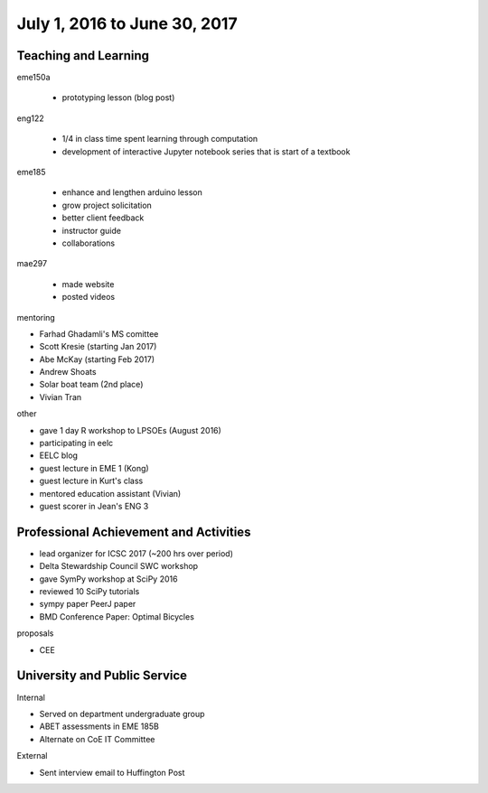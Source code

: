 =============================
July 1, 2016 to June 30, 2017
=============================

Teaching and Learning
---------------------

eme150a

   - prototyping lesson (blog post)

eng122

   - 1/4 in class time spent learning through computation
   - development of interactive Jupyter notebook series that is start of a
     textbook

eme185

   - enhance and lengthen arduino lesson
   - grow project solicitation
   - better client feedback
   - instructor guide
   - collaborations

mae297

   - made website
   - posted videos

mentoring

- Farhad Ghadamli's MS comittee
- Scott Kresie (starting Jan 2017)
- Abe McKay (starting Feb 2017)
- Andrew Shoats
- Solar boat team (2nd place)
- Vivian Tran

other

- gave 1 day R workshop to LPSOEs (August 2016)
- participating in eelc
- EELC blog
- guest lecture in EME 1 (Kong)
- guest lecture in Kurt's class
- mentored education assistant (Vivian)
- guest scorer in Jean's ENG 3

Professional Achievement and Activities
---------------------------------------

- lead organizer for ICSC 2017 (~200 hrs over period)
- Delta Stewardship Council SWC workshop
- gave SymPy workshop at SciPy 2016
- reviewed 10 SciPy tutorials
- sympy paper PeerJ paper
- BMD Conference Paper: Optimal Bicycles

proposals

- CEE

University and Public Service
-----------------------------

Internal

- Served on department undergraduate group
- ABET assessments in EME 185B
- Alternate on CoE IT Committee

External

- Sent interview email to Huffington Post
